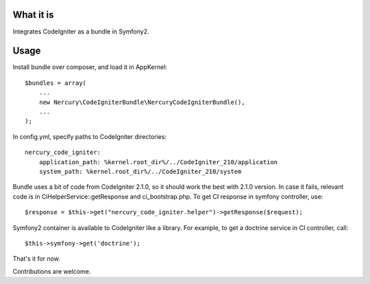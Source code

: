 What it is
==========

Integrates CodeIgniter as a bundle in Symfony2.

Usage
=====

Install bundle over composer, and load it in AppKernel::

    $bundles = array(
        ...
        new Nercury\CodeIgniterBundle\NercuryCodeIgniterBundle(),
        ...
    );

In config.yml, specify paths to CodeIgniter directories::

    nercury_code_igniter:
        application_path: %kernel.root_dir%/../CodeIgniter_210/application
        system_path: %kernel.root_dir%/../CodeIgniter_210/system

Bundle uses a bit of code from CodeIgniter 2.1.0, so it should work the best with 2.1.0 version.
In case it fails, relevant code is in CiHelperService::getResponse and ci_bootstrap.php.
To get CI response in symfony controller, use::

    $response = $this->get("nercury_code_igniter.helper")->getResponse($request);

Symfony2 container is available to CodeIgniter like a library. For example, to get a doctrine service in 
CI controller, call::

    $this->symfony->get('doctrine');

That's it for now.

Contributions are welcome.